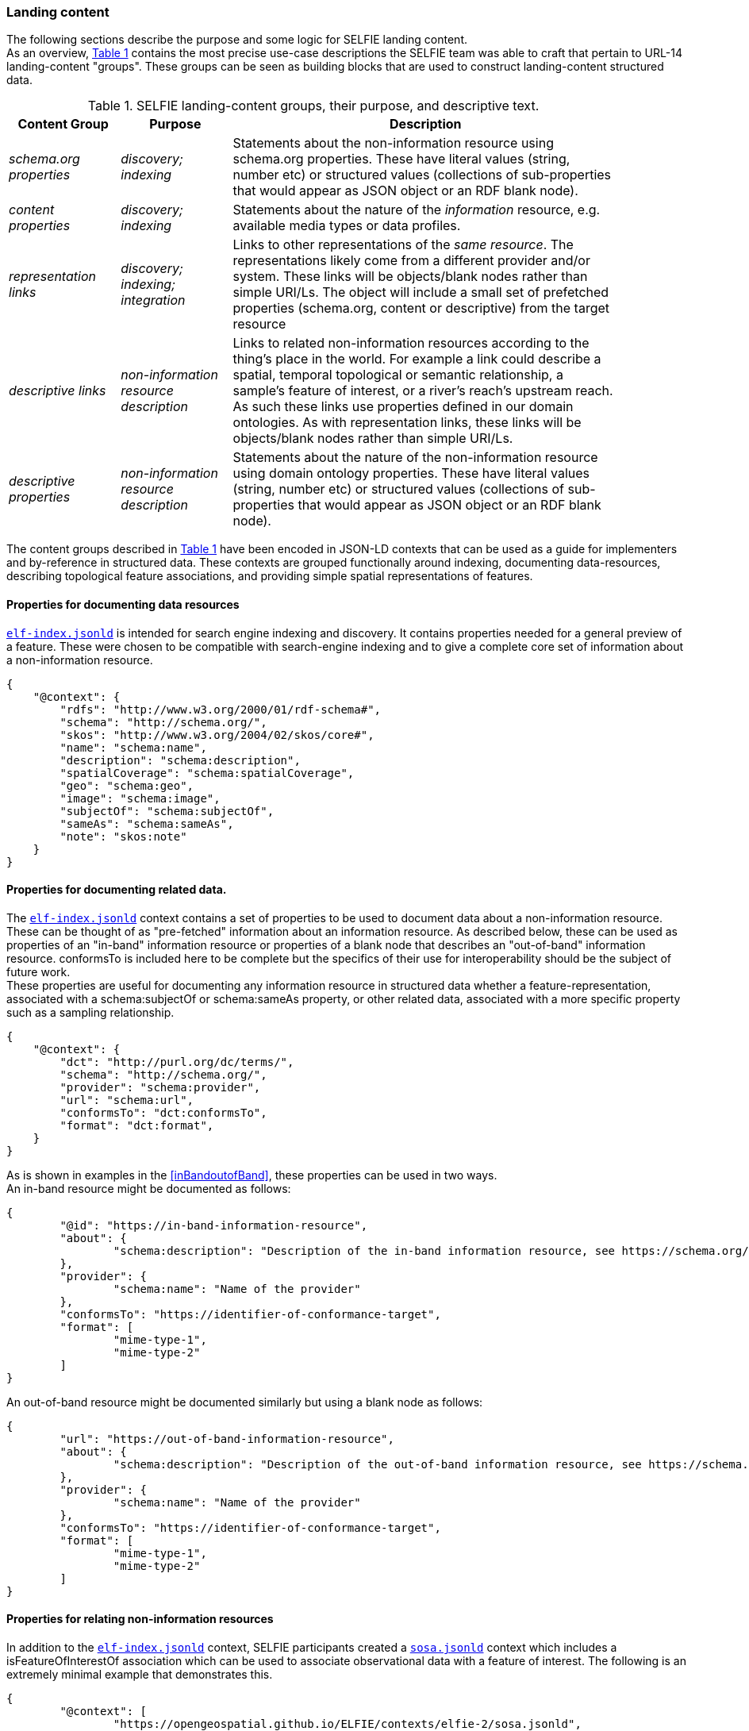 [[landingContent]]
=== Landing content

The following sections describe the purpose and some logic for SELFIE landing content.  +
As an overview, <<table_content_groups>> contains the most precise use-case descriptions the SELFIE team was able to craft that pertain to URL-14 landing-content "groups". These groups can be seen as building blocks that are used to construct landing-content structured data.

[#table_content_groups,reftext='{table-caption} {counter:table-num}']
.SELFIE landing-content groups, their purpose, and descriptive text.
[cols="20e,20e,70",width="90%",options="header",align="center"]
|===
|*Content Group*|*Purpose*|*Description*

|schema.org properties |discovery; indexing |Statements about the non-information resource using schema.org properties. These have literal values (string, number etc) or structured values (collections of sub-properties that would appear as JSON object or an RDF blank node).
|content properties |discovery; indexing |Statements about the nature of the _information_ resource, e.g. available media types or data profiles.
|representation links |discovery; indexing; integration |Links to other representations of the _same resource_. The representations likely come from a different provider and/or system. These links will be objects/blank nodes rather than simple URI/Ls. The object will include a small set of prefetched properties (schema.org, content or descriptive) from the target resource
|descriptive links |non-information resource description |Links to related non-information resources according to the thing’s place in the world. For example a link could describe a spatial, temporal topological or semantic relationship, a sample’s feature of interest, or a river’s reach’s upstream reach. As such these links use properties defined in our domain ontologies. As with representation links, these links will be objects/blank nodes rather than simple URI/Ls.
|descriptive properties |non-information resource description |Statements about the nature of the non-information resource using domain ontology properties. These have literal values (string, number etc) or structured values (collections of sub-properties that would appear as JSON object or an RDF blank node).
|===

The content groups described in <<table_content_groups>> have been encoded in JSON-LD contexts that can be used as a guide for implementers and by-reference in structured data. These contexts are grouped functionally around indexing, documenting data-resources, describing topological feature associations, and providing simple spatial representations of features.

==== Properties for documenting data resources

https://opengeospatial.github.io/ELFIE/contexts/elfie-2/elf-index.jsonld[`elf-index.jsonld`] is intended for search engine indexing and discovery. It contains properties needed for a general preview of a feature. These were chosen to be compatible with search-engine indexing and to give a complete core set of information about a non-information resource. +

----
{
    "@context": {
        "rdfs": "http://www.w3.org/2000/01/rdf-schema#",
        "schema": "http://schema.org/",
        "skos": "http://www.w3.org/2004/02/skos/core#",
        "name": "schema:name",
        "description": "schema:description",
        "spatialCoverage": "schema:spatialCoverage",
        "geo": "schema:geo",
        "image": "schema:image",
        "subjectOf": "schema:subjectOf",
        "sameAs": "schema:sameAs",
        "note": "skos:note"
    }
}
----

==== Properties for documenting related data.

The https://opengeospatial.github.io/ELFIE/contexts/elfie-2/elf-index.jsonld[`elf-index.jsonld`] context contains a set of properties to be used to document data about a non-information resource. These can be thought of as "pre-fetched" information about an information resource. As described below, these can be used as properties of an "in-band" information resource or properties of a blank node that describes an "out-of-band" information resource. conformsTo is included here to be complete but the specifics of their use for interoperability should be the subject of future work. +
These properties are useful for documenting any information resource in structured data whether a feature-representation, associated with a schema:subjectOf or schema:sameAs property, or other related data, associated with a more specific property such as a sampling relationship.  +

----
{
    "@context": {
        "dct": "http://purl.org/dc/terms/",
        "schema": "http://schema.org/",
        "provider": "schema:provider",
        "url": "schema:url",
        "conformsTo": "dct:conformsTo",
        "format": "dct:format",
    }
} 
----

As is shown in examples in the <<inBandoutofBand>>, these properties can be used in two ways.  +
An in-band resource might be documented as follows: +

----
{
	"@id": "https://in-band-information-resource",
	"about": {
		"schema:description": "Description of the in-band information resource, see https://schema.org/about."
	},
	"provider": {
		"schema:name": "Name of the provider"
	},
	"conformsTo": "https://identifier-of-conformance-target",
	"format": [
		"mime-type-1",
		"mime-type-2"	
	]	
}
----

An out-of-band resource might be documented similarly but using a blank node as follows: +

----
{
	"url": "https://out-of-band-information-resource",
	"about": {
		"schema:description": "Description of the out-of-band information resource, see https://schema.org/about."
	},
	"provider": {
		"schema:name": "Name of the provider"
	},
	"conformsTo": "https://identifier-of-conformance-target",
	"format": [
		"mime-type-1",
		"mime-type-2"	
	]	
}
----

==== Properties for relating non-information resources

In addition to the https://opengeospatial.github.io/ELFIE/contexts/elfie-2/elf-index.jsonld[`elf-index.jsonld`] context, SELFIE participants created a https://opengeospatial.github.io/ELFIE/contexts/elfie-2/sosa.jsonld[`sosa.jsonld`] context which includes a isFeatureOfInterestOf association which can be used to associate observational data with a feature of interest. The following is an extremely minimal example that demonstrates this.

----
{
	"@context": [
		"https://opengeospatial.github.io/ELFIE/contexts/elfie-2/sosa.jsonld",
		"https://opengeospatial.github.io/ELFIE/contexts/elfie-2/elf-data.jsonld"
	],
	"@id": "https://non-information-resource",
	"isFeatureOfInterestOf": {
		"@type": "Observation",
		"hasResult": {
			"url": "https://url-to-retrieve-observation-results"
		}
	}
}
----

https://opengeospatial.github.io/ELFIE/contexts/elfie-2/elf-network.jsonld[`elf-network.jsonld`] is a set of spatial and temporal topological properties that can be used to relate non-information resources in space and time.

----
{
    "@context": {
        "gsp": "hhttp://www.opengis.net/ont/geosparql#",
        "time": "https://www.w3.org/TR/owl-time/",
        "intersects": "gsp:sfIntersects",
        "touches": "gsp:sfTouches",
        "within": "gsp:sfWithin",
        "after": "time:after",
        "before": "time:before",
        "intervalAfter": "time:intervalAfter",
        "intervalBefore": "time:intervalBefore",
        "intervalDuring": "time:intervalDuring"
    }
}
----

Many other contexts based on domain data models were created as part of the SELFIE. These can be seen at the https://opengeospatial.github.io/ELFIE/contexts/elfie-2/[SELFIE contexts web page.]

[[dataContent]]
=== Data content

Resources containing data content are extremely diverse. Examples include but are by no means limited to geospatial feature data whether a feature of interest or a reference feature, monitoring result data, monitoring location data, and related remote sensing data. As described above, such data can be said to be "in-band" or "out-of-band". The former would be a data resource that generally conforms to the system of linked data, GeoJSON, and HTML prescribed by the W3C Spatial Data on the Web best practices and emerging practices such as is described here. The latter is any other data resource that, while of interest and associated with a non-information resource, does not conform to linked data / semantic web practices. +

The distinction between what is landing content and what is data content depends on the context in which the resource is being accessed. That is, in one context, landing content will be seen as data about a non-information resource; in another context, that same landing content will be used merely as hypermedia and metadata to help choose data content of interest. Because of this, semantic annotation of data will look very similar to landing content except that the URL for a resource that is intended to provide landing content (a URL-14) will not appear in the subject or object of linked data. The URL of a resource that provides data content (a URL-200) must appear in the subject or object of linked data. +

The SELFIE focused most of its efforts on details of landing content and how to link to data content. The actual structure of linked data or way to architect resources that provide data content is assumed to be either status quo or left for future work. The potential for resources to have multiple media-type formats and potentially multiple profiles that map onto certain use cases is of great interest and documentation of alternate formats and media types is supported by the landing-content concepts described here.
